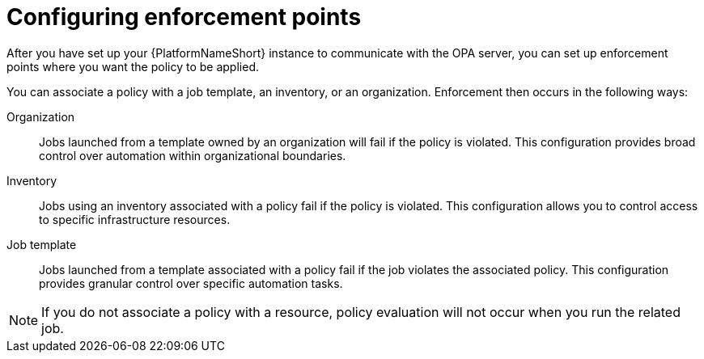 :_newdoc-version: 2.18.4
:_template-generated: 2025-05-08
:_mod-docs-content-type: PROCEDURE

[id="configure-enforcement-points_{context}"]
= Configuring enforcement points

After you have set up your {PlatformNameShort} instance to communicate with the OPA server, you can set up enforcement points where you want the policy to be applied. 

You can associate a policy with a job template, an inventory, or an organization. Enforcement then occurs in the following ways:

Organization:: Jobs launched from a template owned by an organization will fail if the policy is violated. This configuration provides broad control over automation within organizational boundaries.
Inventory:: Jobs using an inventory associated with a policy fail if the policy is violated. This configuration allows you to control access to specific infrastructure resources. 
Job template:: Jobs launched from a template associated with a policy fail if the job violates the associated policy. This configuration provides granular control over specific automation tasks. 

[NOTE]

====

If you do not associate a policy with a resource, policy evaluation will not occur when you run the related job.

====